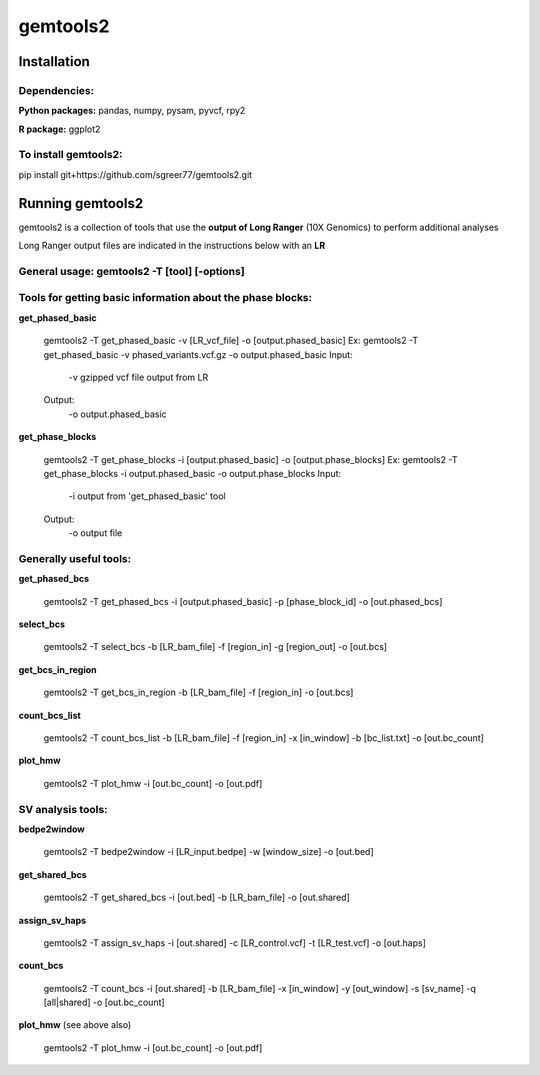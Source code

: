 gemtools2
---------

Installation
============

**Dependencies:**
"""""""""""""""""
**Python packages:** pandas, numpy, pysam, pyvcf, rpy2

**R package:** ggplot2

**To install gemtools2:**
"""""""""""""""""""""""""
pip install git+https://github.com/sgreer77/gemtools2.git


Running gemtools2
=================

gemtools2 is a collection of tools that use the **output of Long Ranger** (10X Genomics) to perform additional analyses

Long Ranger output files are indicated in the instructions below with an **LR**

General usage: **gemtools2 -T [tool] [-options]**
"""""""""""""""""""""""""""""""""""""""""""""""""

Tools for getting basic information about the phase blocks:
""""""""""""""""""""""""""""""""""""""""""""""""""""

**get_phased_basic**

	gemtools2 -T get_phased_basic -v [LR_vcf_file] -o [output.phased_basic]
	Ex: gemtools2 -T get_phased_basic -v phased_variants.vcf.gz -o output.phased_basic
	Input:
		-v gzipped vcf file output from LR
	Output:
		-o output.phased_basic

**get_phase_blocks**

	gemtools2 -T get_phase_blocks -i [output.phased_basic] -o [output.phase_blocks]
	Ex: gemtools2 -T get_phase_blocks -i output.phased_basic -o output.phase_blocks
	Input:
		-i output from 'get_phased_basic' tool
	Output:
		-o output file

Generally useful tools:
""""""""""""""""""""""""""

**get_phased_bcs**

	gemtools2 -T get_phased_bcs -i [output.phased_basic] -p [phase_block_id] -o [out.phased_bcs]

**select_bcs**

	gemtools2 -T select_bcs -b [LR_bam_file] -f [region_in] -g [region_out] -o [out.bcs]

**get_bcs_in_region**

	gemtools2 -T get_bcs_in_region -b [LR_bam_file] -f [region_in] -o [out.bcs]

**count_bcs_list**

	gemtools2 -T count_bcs_list -b [LR_bam_file] -f [region_in] -x [in_window] -b [bc_list.txt] -o [out.bc_count]

**plot_hmw**

	gemtools2 -T plot_hmw -i [out.bc_count] -o [out.pdf]

SV analysis tools:
"""""""""""""""""""""

**bedpe2window**

	gemtools2 -T bedpe2window -i [LR_input.bedpe] -w [window_size] -o [out.bed]

**get_shared_bcs**

	gemtools2 -T get_shared_bcs -i [out.bed] -b [LR_bam_file] -o [out.shared]

**assign_sv_haps**

	gemtools2 -T assign_sv_haps -i [out.shared] -c [LR_control.vcf] -t [LR_test.vcf] -o [out.haps]

**count_bcs**

	gemtools2 -T count_bcs -i [out.shared] -b [LR_bam_file] -x [in_window] -y [out_window] -s [sv_name] -q [all|shared] -o [out.bc_count] 

**plot_hmw** (see above also)

	gemtools2 -T plot_hmw -i [out.bc_count] -o [out.pdf]
